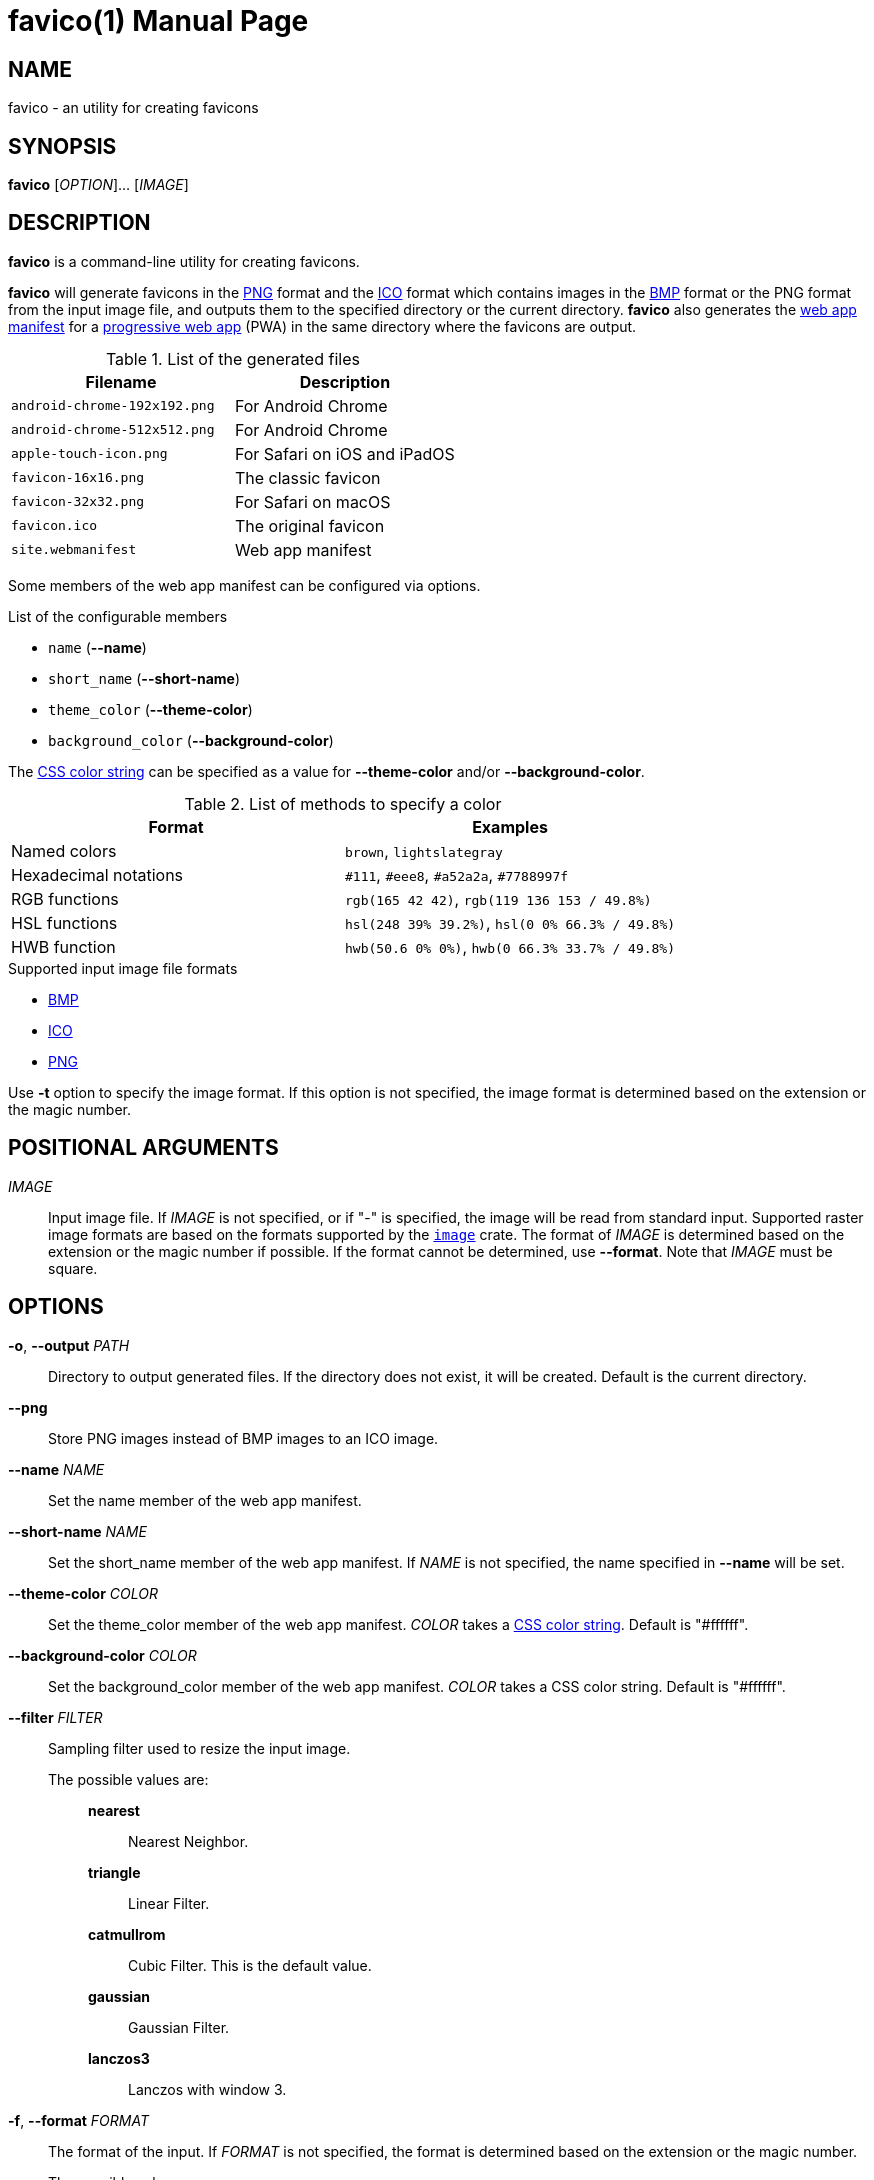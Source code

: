 // SPDX-FileCopyrightText: 2024 Shun Sakai
//
// SPDX-License-Identifier: CC-BY-4.0

= favico(1)
// Specify in UTC.
:docdate: 2024-08-02
:doctype: manpage
ifdef::revnumber[:mansource: favico {revnumber}]
ifndef::revnumber[:mansource: favico]
:manmanual: General Commands Manual
ifndef::site-gen-antora[:includedir: ./include]
:enwp-url: https://en.wikipedia.org
:enwp-article-url: {enwp-url}/wiki
:png-url: {enwp-article-url}/PNG
:ico-url: {enwp-article-url}/ICO_(file_format)
:bmp-url: {enwp-article-url}/BMP_file_format
:mdn-url: https://developer.mozilla.org
:mdn-refs-url: {mdn-url}/en-US/docs/Web
:web-app-manifest-url: {mdn-refs-url}/Manifest
:pwa-url: {mdn-refs-url}/Progressive_web_apps
ifdef::dds,env-github,site-gen-antora[]
:dds-url: {enwp-article-url}/DirectDraw_Surface
endif::[]
ifdef::ff,env-github,site-gen-antora[]
:farbfeld-url: https://tools.suckless.org/farbfeld/
endif::[]
ifdef::gif,env-github,site-gen-antora[]
:gif-url: {enwp-article-url}/GIF
endif::[]
ifdef::hdr,env-github,site-gen-antora[]
:radiance-rgbe-url: {enwp-article-url}/RGBE_image_format
endif::[]
ifdef::jpeg,env-github,site-gen-antora[]
:jpeg-url: https://jpeg.org/jpeg/
endif::[]
ifdef::exr,env-github,site-gen-antora[]
:openexr-url: https://openexr.com/
endif::[]
ifdef::pnm,env-github,site-gen-antora[]
:pnm-url: https://netpbm.sourceforge.net/doc/pnm.html
endif::[]
ifdef::qoi,env-github,site-gen-antora[]
:qoi-url: https://qoiformat.org/
endif::[]
ifdef::tga,env-github,site-gen-antora[]
:tga-url: {enwp-article-url}/Truevision_TGA
endif::[]
ifdef::tiff,env-github,site-gen-antora[]
:tiff-url: {enwp-article-url}/TIFF
endif::[]
ifdef::webp,env-github,site-gen-antora[]
:webp-url: https://developers.google.com/speed/webp/
endif::[]
:image-crates-url: https://crates.io/crates/image
:css-color-url: https://www.w3.org/TR/css-color-4/

== NAME

favico - an utility for creating favicons

== SYNOPSIS

*{manname}* [_OPTION_]... [_IMAGE_]

== DESCRIPTION

*{manname}* is a command-line utility for creating favicons.

*{manname}* will generate favicons in the {png-url}[PNG] format and the
{ico-url}[ICO] format which contains images in the {bmp-url}[BMP] format or the
PNG format from the input image file, and outputs them to the specified
directory or the current directory. *{manname}* also generates the
{web-app-manifest-url}[web app manifest] for a {pwa-url}[progressive web app]
(PWA) in the same directory where the favicons are output.

.List of the generated files
|===
|Filename |Description

|`android-chrome-192x192.png`
|For Android Chrome

|`android-chrome-512x512.png`
|For Android Chrome

|`apple-touch-icon.png`
|For Safari on iOS and iPadOS

|`favicon-16x16.png`
|The classic favicon

|`favicon-32x32.png`
|For Safari on macOS

|`favicon.ico`
|The original favicon

|`site.webmanifest`
|Web app manifest
|===

Some members of the web app manifest can be configured via options.

.List of the configurable members
* `name` (*--name*)
* `short_name` (*--short-name*)
* `theme_color` (*--theme-color*)
* `background_color` (*--background-color*)

The {css-color-url}[CSS color string] can be specified as a value for
*--theme-color* and/or *--background-color*.

.List of methods to specify a color
|===
|Format |Examples

|Named colors
|`brown`, `lightslategray`

|Hexadecimal notations
|`#111`, `#eee8`, `#a52a2a`, `#7788997f`

|RGB functions
|`rgb(165 42 42)`, `rgb(119 136 153 / 49.8%)`

|HSL functions
|`hsl(248 39% 39.2%)`, `hsl(0 0% 66.3% / 49.8%)`

|HWB function
|`hwb(50.6 0% 0%)`, `hwb(0 66.3% 33.7% / 49.8%)`
|===

.Supported input image file formats
* {bmp-url}[BMP]
ifdef::dds,env-github,site-gen-antora[]
* {dds-url}[DDS]
endif::[]
ifdef::ff,env-github,site-gen-antora[]
* {farbfeld-url}[Farbfeld]
endif::[]
ifdef::gif,env-github,site-gen-antora[]
* {gif-url}[GIF]
endif::[]
ifdef::hdr,env-github,site-gen-antora[]
* {radiance-rgbe-url}[Radiance RGBE]
endif::[]
* {ico-url}[ICO]
ifdef::jpeg,env-github,site-gen-antora[]
* {jpeg-url}[JPEG]
endif::[]
ifdef::exr,env-github,site-gen-antora[]
* {openexr-url}[OpenEXR]
endif::[]
* {png-url}[PNG]
ifdef::pnm,env-github,site-gen-antora[]
* {pnm-url}[PNM]
endif::[]
ifdef::qoi,env-github,site-gen-antora[]
* {qoi-url}[QOI]
endif::[]
ifdef::tga,env-github,site-gen-antora[]
* {tga-url}[TGA]
endif::[]
ifdef::tiff,env-github,site-gen-antora[]
* {tiff-url}[TIFF]
endif::[]
ifdef::webp,env-github,site-gen-antora[]
* {webp-url}[WebP]
endif::[]

Use *-t* option to specify the image format. If this option is not specified,
the image format is determined based on the extension or the magic number.

== POSITIONAL ARGUMENTS

_IMAGE_::

  Input image file. If _IMAGE_ is not specified, or if "-" is specified, the
  image will be read from standard input. Supported raster image formats are
  based on the formats supported by the {image-crates-url}[`image`] crate. The
  format of _IMAGE_ is determined based on the extension or the magic number if
  possible. If the format cannot be determined, use *--format*. Note that
  _IMAGE_ must be square.

== OPTIONS

*-o*, *--output* _PATH_::

  Directory to output generated files. If the directory does not exist, it will
  be created. Default is the current directory.

*--png*::

  Store PNG images instead of BMP images to an ICO image.

*--name* _NAME_::

  Set the name member of the web app manifest.

*--short-name* _NAME_::

  Set the short_name member of the web app manifest. If _NAME_ is not
  specified, the name specified in *--name* will be set.

*--theme-color* _COLOR_::

  Set the theme_color member of the web app manifest. _COLOR_ takes a
  {css-color-url}[CSS color string]. Default is "#ffffff".

*--background-color* _COLOR_::

  Set the background_color member of the web app manifest. _COLOR_ takes a CSS
  color string. Default is "#ffffff".

*--filter* _FILTER_::

  Sampling filter used to resize the input image.

  The possible values are:{blank}:::

    *nearest*::::

      Nearest Neighbor.

    *triangle*::::

      Linear Filter.

    *catmullrom*::::

      Cubic Filter. This is the default value.

    *gaussian*::::

      Gaussian Filter.

    *lanczos3*::::

      Lanczos with window 3.

*-f*, *--format* _FORMAT_::

  The format of the input. If _FORMAT_ is not specified, the format is
  determined based on the extension or the magic number.

  The possible values are:{blank}:::

    *bmp*::::

      Windows Bitmap.

ifdef::dds,env-github,site-gen-antora[]
    *dds*::::

      DirectDraw Surface.
endif::[]

ifdef::ff,env-github,site-gen-antora[]
    *farbfeld*::::

      Farbfeld.
endif::[]

ifdef::gif,env-github,site-gen-antora[]
    *gif*::::

      Graphics Interchange Format.
endif::[]

ifdef::hdr,env-github,site-gen-antora[]
    *hdr*::::

      Radiance RGBE.
endif::[]

    *ico*::::

      ICO file format. This value also includes the CUR file format.

ifdef::jpeg,env-github,site-gen-antora[]
    *jpeg*::::

      JPEG.
endif::[]

ifdef::exr,env-github,site-gen-antora[]
    *openexr*::::

      OpenEXR.
endif::[]

    *png*::::

      Portable Network Graphics.

ifdef::pnm,env-github,site-gen-antora[]
    *pnm*::::

      Portable Anymap Format.
endif::[]

ifdef::qoi,env-github,site-gen-antora[]
    *qoi*::::

      Quite OK Image Format.
endif::[]

ifdef::tga,env-github,site-gen-antora[]
    *tga*::::

      Truevision TGA.
endif::[]

ifdef::tiff,env-github,site-gen-antora[]
    *tiff*::::

      Tag Image File Format.
endif::[]

ifdef::webp,env-github,site-gen-antora[]
    *webp*::::

      WebP.
endif::[]

*-h*, *--help*::

  Print help message. The short flag (*-h*) will print a condensed help message
  while the long flag (*--help*) will print a detailed help message.

*-V*, *--version*::

  Print version number. The long flag (*--version*) will also print the
  copyright notice, the license notice and where to report bugs.

*--generate-completion* _SHELL_::

  Generate shell completion. The completion is output to standard output.

  The possible values are:{blank}:::

    *bash*::::

      Bash.

    *elvish*::::

      Elvish.

    *fish*::::

      fish.

    *nushell*::::

      Nushell.

    *powershell*::::

      PowerShell.

    *zsh*::::

      Zsh.

ifndef::site-gen-antora[include::{includedir}/section-exit-status.adoc[]]
ifdef::site-gen-antora[include::partial$man/man1/include/section-exit-status.adoc[]]

== NOTES

Source repository:{blank}::

  https://github.com/sorairolake/favico

== EXAMPLES

Generate favicons in the current directory:{blank}::

  $ *favico input.png*

Generate favicons in the specified directory:{blank}::

  $ *favico -o out input.png*

Generate favicons with the specified member:{blank}::

  $ *favico --name app --theme-color "#a52a2a" input.png*

Generate favicons with the specified sampling filter:{blank}::

  $ *favico --filter nearest input.png*

Generate favicons from a WebP image:{blank}::

  $ *favico -f webp input.webp*

ifndef::site-gen-antora[include::{includedir}/section-reporting-bugs.adoc[]]
ifdef::site-gen-antora[include::partial$man/man1/include/section-reporting-bugs.adoc[]]

ifndef::site-gen-antora[include::{includedir}/section-copyright.adoc[]]
ifdef::site-gen-antora[include::partial$man/man1/include/section-copyright.adoc[]]

== SEE ALSO

*magick*(1)
